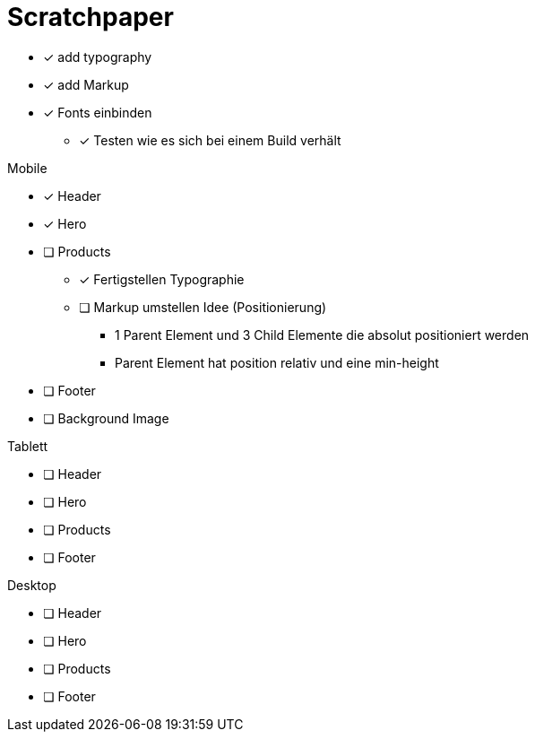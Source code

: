 = Scratchpaper

* [x] add typography
* [x] add Markup

* [x] Fonts einbinden
** [x] Testen wie es sich bei einem Build verhält

.Mobile
* [x] Header
* [x] Hero
* [ ] Products
** [x] Fertigstellen Typographie
** [ ] Markup umstellen Idee (Positionierung)
*** 1 Parent Element und 3 Child Elemente die absolut positioniert werden
*** Parent Element hat position relativ und eine min-height

* [ ] Footer

* [ ] Background Image

.Tablett
* [ ] Header
* [ ] Hero
* [ ] Products
* [ ] Footer

.Desktop
* [ ] Header
* [ ] Hero
* [ ] Products
* [ ] Footer
